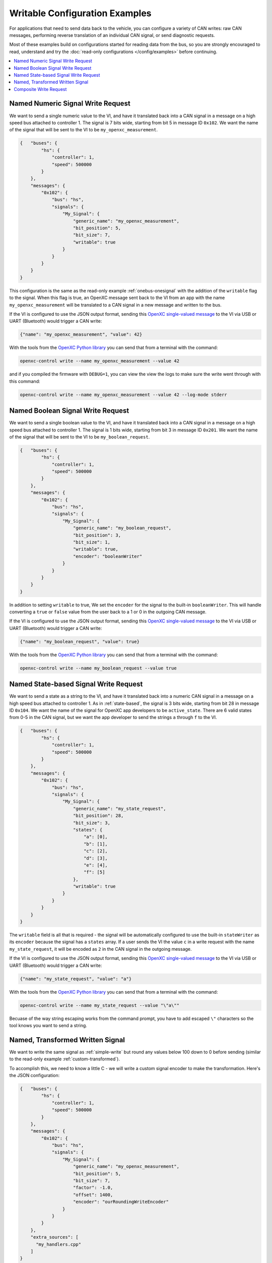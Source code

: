 ===============================
Writable Configuration Examples
===============================

For applications that need to send data back to the vehicle, you can configure a
variety of CAN writes: raw CAN messages, performing reverse translation of an
individual CAN signal, or send diagnostic requests.

Most of these examples build on configurations started for reading data from the
bus, so you are strongly encouraged to read, understand and try the
:doc:`read-only configurations </config/examples>` before continuing.

.. contents::
    :local:
    :depth: 1

.. _simple-write:

Named Numeric Signal Write Request
==================================

We want to send a single numeric value to the VI, and have it translated back
into a CAN signal in a message on a high speed bus attached to controller 1. The
signal is 7 bits wide, starting from bit 5 in message ID ``0x102``. We want the
name of the signal that will be sent to the VI to be ``my_openxc_measurement``.

.. code-block:: javascript

   {   "buses": {
           "hs": {
               "controller": 1,
               "speed": 500000
           }
       },
       "messages": {
           "0x102": {
               "bus": "hs",
               "signals": {
                   "My_Signal": {
                       "generic_name": "my_openxc_measurement",
                       "bit_position": 5,
                       "bit_size": 7,
                       "writable": true
                   }
               }
           }
       }
   }

This configuration is the same as the read-only example :ref:`onebus-onesignal`
with the addition of the ``writable`` flag to the signal. When this flag is
true, an OpenXC message sent back to the VI from an app with the name
``my_openxc_measurement`` will be translated to a CAN signal in a new message
and written to the bus.

If the VI is configured to use the JSON output format, sending this `OpenXC
single-valued message
<https://github.com/openxc/openxc-message-format#single-valued>`_ to the VI via
USB or UART (Bluetooth) would trigger a CAN write:

.. code-block:: js

   {"name": "my_openxc_measurement", "value": 42}

With the tools from the `OpenXC Python library <openxc-python>`_ you can send that from a
terminal with the command:

.. _openxc-python: http://python.openxcplatform.com/en/latest/

.. code-block:: sh

    openxc-control write --name my_openxc_measurement --value 42

and if you compiled the firmware with ``DEBUG=1``, you can view the view the
logs to make sure the write went through with this command:

.. code-block:: sh

    openxc-control write --name my_openxc_measurement --value 42 --log-mode stderr

Named Boolean Signal Write Request
=======================================

We want to send a single boolean value to the VI, and have it translated back
into a CAN signal in a message on a high speed bus attached to controller 1. The
signal is 1 bits wide, starting from bit 3 in message ID ``0x201``. We want the
name of the signal that will be sent to the VI to be ``my_boolean_request``.

.. code-block:: javascript

   {   "buses": {
           "hs": {
               "controller": 1,
               "speed": 500000
           }
       },
       "messages": {
           "0x102": {
               "bus": "hs",
               "signals": {
                   "My_Signal": {
                       "generic_name": "my_boolean_request",
                       "bit_position": 3,
                       "bit_size": 1,
                       "writable": true,
                       "encoder": "booleanWriter"
                   }
               }
           }
       }
   }

In addition to setting ``writable`` to true, We set the ``encoder`` for
the signal to the built-in ``booleanWriter``. This will handle converting a
``true`` or ``false`` value from the user back to a 1 or 0 in the outgoing CAN
message.

If the VI is configured to use the JSON output format, sending this `OpenXC
single-valued message
<https://github.com/openxc/openxc-message-format#single-valued>`_ to the VI via
USB or UART (Bluetooth) would trigger a CAN write:

.. code-block:: js

   {"name": "my_boolean_request", "value": true}

With the tools from the `OpenXC Python library <openxc-python>`_ you can send
that from a terminal with the command:

.. code-block:: sh

    openxc-control write --name my_boolean_request --value true

Named State-based Signal Write Request
===========================================

We want to send a state as a string to the VI, and have it translated back into
a numeric CAN signal in a message on a high speed bus attached to controller 1.
As in :ref:`state-based`, the signal is 3 bits wide, starting from bit 28 in
message ID ``0x104``. We want the name of the signal for OpenXC app developers
to be ``active_state``. There are 6 valid states from 0-5 in the CAN signal, but
we want the app developer to send the strings ``a`` through ``f`` to the VI.

.. code-block:: javascript

   {   "buses": {
           "hs": {
               "controller": 1,
               "speed": 500000
           }
       },
       "messages": {
           "0x102": {
               "bus": "hs",
               "signals": {
                   "My_Signal": {
                       "generic_name": "my_state_request",
                       "bit_position": 28,
                       "bit_size": 3,
                       "states": {
                           "a": [0],
                           "b": [1],
                           "c": [2],
                           "d": [3],
                           "e": [4],
                           "f": [5]
                       },
                       "writable": true
                   }
               }
           }
       }
   }

The ``writable`` field is all that is required - the signal will be
automatically configured to use the built-in ``stateWriter`` as its
``encoder`` because the signal has a ``states`` array. If a user sends the
VI the value ``c`` in a write request with the name ``my_state_request``, it
will be encoded as ``2`` in the CAN signal in the outgoing message.

If the VI is configured to use the JSON output format, sending this `OpenXC
single-valued message
<https://github.com/openxc/openxc-message-format#single-valued>`_ to the VI via
USB or UART (Bluetooth) would trigger a CAN write:

.. code-block:: js

   {"name": "my_state_request", "value": "a"}

With the tools from the `OpenXC Python library <openxc-python>`_ you can send that from a
terminal with the command:

.. code-block:: sh

    openxc-control write --name my_state_request --value "\"a\""

Becuase of the way string escaping works from the command prompt, you have to
add escaped ``\"`` characters so the tool knows you want to send a string.

Named, Transformed Written Signal
=======================================

We want to write the same signal as :ref:`simple-write` but round any values
below 100 down to 0 before sending (similar to the read-only example
:ref:`custom-transformed`).

To accomplish this, we need to know a little C - we will write a custom signal
encoder to make the transformation. Here's the JSON configuration:

.. code-block:: javascript

   {   "buses": {
           "hs": {
               "controller": 1,
               "speed": 500000
           }
       },
       "messages": {
           "0x102": {
               "bus": "hs",
               "signals": {
                   "My_Signal": {
                       "generic_name": "my_openxc_measurement",
                       "bit_position": 5,
                       "bit_size": 7,
                       "factor": -1.0,
                       "offset": 1400,
                       "encoder": "ourRoundingWriteEncoder"
                   }
               }
           }
       },
       "extra_sources": [
         "my_handlers.cpp"
       ]
   }

We set the ``encoder`` for the signal to ``ourRoundingWriteEncoder``, and we'll
define that in a separate file named ``my_handlers.cpp``. The ``extra_sources``
field is also set, meaning that our custom C/C++ code will be included with the
firmware build.

In ``my_handlers.cpp``:

.. code-block:: cpp

   /* Round the value down to 0 if it's less than 100 before writing to CAN. */
   uint64_t ourRoundingWriteEncoder(CanSignal* signal, CanSignal* signals,
        int signalCount, double value, bool* send) {
      if(value < 100) {
         value = 0;
      }
      // encodeSignal pulls the CAN signal definition from the CanSignal struct
      // and encodes the value into the right bits of a 64-bit return value.
      return encodeSignal(signal, value);
   }

Signal encoders are responsible for transforming a float, string or boolean
value into a 64-bit integer, to be used in the outgoing message.

.. _command-example:

Composite Write Request
=======================

When the app developer sends a numeric measurement to the VI, we want to send:

- 1 arbitrary CAN message with the ID ``0x34`` on a high speed bus connected to
  controller 1, with the value ``0x1234``.
- The value sent by the developer encoded into the message ID ``0x35`` in a
  signal starting at bit 0, 4 bits wide on the same high speed bus. We don't
  want this value to be writable by the app developer unless a part of these 3
  writes combined.
- A boolean signal in the message ``0x101`` on a medium speed bus connected to
  controller 2, starting at bit 12 and 1 bit wide. If the numeric value from the
  user is greater than 100, the boolean value should be ``true``.

.. code-block:: js

  {   "name": "passthrough",
      "buses": {
          "hs": {
              "controller": 1,
              "raw_writable": true,
              "speed": 500000
           },
           "ms": {
              "controller": 2,
              "speed": 125000
           }
      },
      "messages": {
          "0x35": {
              "bus": "hs",
              "signals": {
                  "My_Numeric_Signal": {
                      "generic_name": "my_number_signal",
                      "bit_position": 0,
                      "bit_size": 4
                  }
              }
          }
          "0x101": {
              "bus": "ms",
              "signals": {
                  "My_Other_Signal": {
                      "generic_name": "my_value_is_over_100_signal",
                      "bit_position": 12,
                      "bit_size": 1
                  }
              }
          }
      },
      "commands": [
         {"name": "my_command",
            "handler": "handleMyCommand"}
      ],
      "extra_sources": [
        "my_handlers.cpp"
      ]
  }

We added a ``commands`` field, which contains an array of JSON objects with
``name`` and ``handler`` fields. The name of the command, ``my_command`` is what
app developers will send to the VI. The ``handler`` is the name of a C++
function will define in one of the files listed in ``extra_sources``.

In the configuration, also note that:

- The raw CAN message that we want to send isn't included. Since
  ``raw_writable`` is true for the ``hs`` bus, there's no need to define it in
  the configuration.
- The ``my_number_signal`` signal doesn't have the ``writable`` flag set to true (it's
  omitted, and the default is ``false``). This means an app developer will not
  be able to send write requests for ``my_number_signal`` directly.

In ``my_handlers.cpp``:

.. code-block:: cpp

   void handleMyCommand(const char* name, openxc_DynamicField* value,
         openxc_DynamicField* event, CanSignal* signals, int signalCount) {

      // Look up the numeric and boolean signals we need to send and abort if
      // either is missing
      CanSignal* numericSignal = lookupSignal("my_number_signal", signals,
            signalCount);
      CanSignal* booleanSignal = lookupSignal("my_value_is_over_100_signal",
            signals, signalCount);
      if(numericSignal == NULL || booleanSignal == NULL) {
         debug("Unable to find signals, can't send trio");
         return;
      }

      // Build and enqueue the arbitrary CAN message to be sent - note that none
      // of the CAN messages we enqueue in the handler will be sent until after
      // it returns - interaction with the car via CAN must be asynchronous.
      CanMessage message = {0x34, 0x12345};
      CanBus* bus = lookupBus(0, getCanBuses(), getCanBusCount());
      if(bus != NULL) {
        can::write::enqueueMessage(bus, &message);
      }

      // Send the numeric signal
      can::write::encodeAndSendSignal(numericSignal, value,
             // the last parameter is true, meaning we want to force sending
             // this signal even though it's not marked writable in the
             // config
             true);

      // For the boolean signal, send 'true' if the value sent by the user is
      // greater than 100
      can::write::encodeAndSendBooleanSignal(booleanSignal, value > 100, true);
   }
